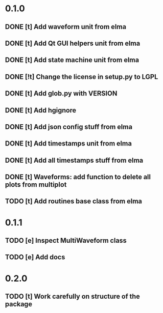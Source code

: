* 0.1.0
** DONE [t] Add waveform unit from elma
** DONE [t] Add Qt GUI helpers unit from elma
** DONE [t] Add state machine unit from elma
** DONE [!t] Change the license in setup.py to LGPL
** DONE [t] Add glob.py with VERSION
** DONE [t] Add hgignore
** DONE [t] Add json config stuff from elma
** DONE [t] Add timestamps unit from elma
** DONE [t] Add all timestamps stuff from elma
** DONE [t] Waveforms: add function to delete all plots from multiplot 
** TODO [t] Add routines base class from elma
* 0.1.1
** TODO [e] Inspect MultiWaveform class
** TODO [e] Add docs
* 0.2.0
** TODO [t] Work carefully on structure of the package
